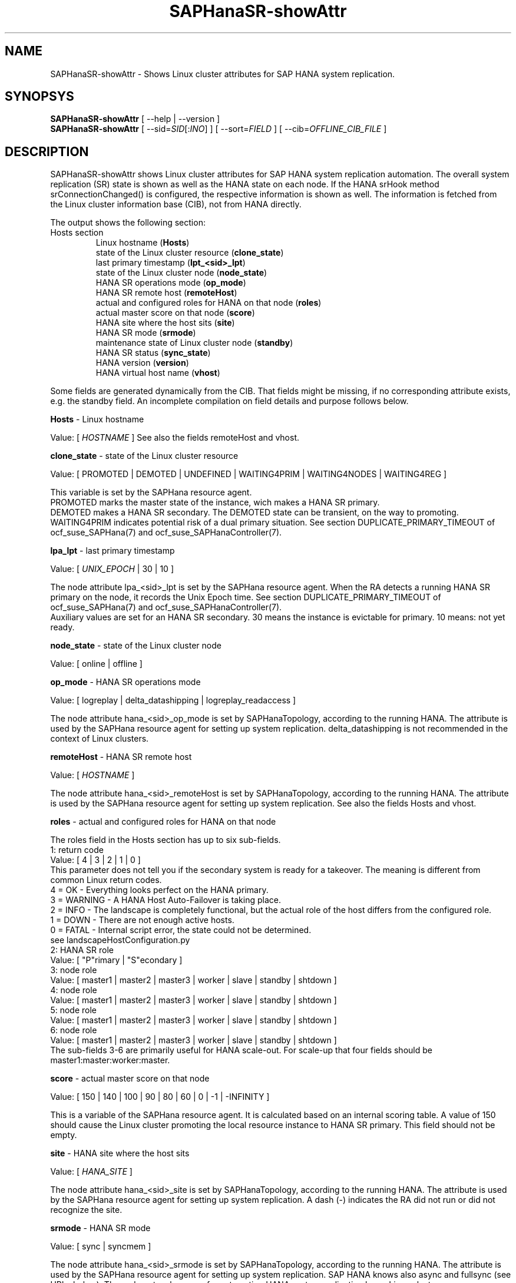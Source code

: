 .\" Version: 0.152.22
.\"
.TH SAPHanaSR-showAttr 8 "05 Aug 2019" "" "SAPHanaSR"
.\"
.SH NAME
SAPHanaSR-showAttr \- Shows Linux cluster attributes for SAP HANA system replication.
.\"
.SH SYNOPSYS
\fBSAPHanaSR-showAttr\fR [ --help | --version ]
.br
\fBSAPHanaSR-showAttr\fR [ --sid=\fISID\fR[:\fIINO\fR] ] [ --sort=\fIFIELD\fR ] [ --cib=\fIOFFLINE_CIB_FILE\fR ]
.\"
.SH DESCRIPTION
SAPHanaSR-showAttr shows Linux cluster attributes for SAP HANA system replication automation.
The overall system replication (SR) state is shown as well as the HANA state on each node. If the HANA srHook method srConnectionChanged() is configured, the respective information is shown as well.
The information is fetched from the Linux cluster information base (CIB), not from HANA directly.
.PP
The output shows the following section:
.\"The output shows three sections, containing all or some of the listed fields:
.\" each item should contain hint were it comes from: HANA, Linux cluster, SAPHanaSR
.\".TP
.\"Global section
.\".br
.\"global (\fBGlobal\fP)
.\".br
.\"date and time of record (\fBcib-time\fP)
.\".br
.\"HANA primary replication site (\fBprim\fP)
.\".br
.\"HANA secondary replication site (\fBsec\fP)
.\".br
.\"HANA replication channel state indicated by srConnectionChanged (\fBsrHook\fP)
.\".br
.\"cluster property
.\".br
.\"HANA replication state of secondary site, indicated by systemReplicationStatus.py (\fBsync_state\fP)
.\".TP
.\"Site section
.\".br
.\"HANA site name (\fBSite\fP)
.\".br
.\"HANA replication channel state indicated by srConnectionChanged (\fBsrHook\fP)
.\"SAPHanaSR last primary timestamp (\fBlpt\fP)
.\".br
.\"HANA landscape synchronisation status (\fBlss\fP)
.\".br
.\"HANA current master nameserver for that site (\fBmns\fP)
.\".br
.\"HANA SR role (\fBsrr\fP)
.\".br
.\"HANA SR status (\fBsync_state\fP)
.TP
Hosts section
.br
Linux hostname (\fBHosts\fP)
.br
state of the Linux cluster resource (\fBclone_state\fP)
.br
last primary timestamp (\fBlpt_<sid>_lpt\fP)
.br
state of the Linux cluster node (\fBnode_state\fP)
.br
HANA SR operations mode (\fBop_mode\fP)
.br
HANA SR remote host (\fBremoteHost\fP)
.br
actual and configured roles for HANA on that node (\fBroles\fP)
.br
actual master score on that node (\fBscore\fP)
.br
HANA site where the host sits (\fBsite\fP)
.br
HANA SR mode (\fBsrmode\fP)
.br
maintenance state of Linux cluster node (\fBstandby\fP)
.br
HANA SR status (\fBsync_state\fP)
.br
HANA version (\fBversion\fP)
.br
HANA virtual host name (\fBvhost\fP)
.PP
Some fields are generated dynamically from the CIB. That fields might be missing,
if no corresponding attribute exists, e.g. the standby field.
An incomplete compilation on field details and purpose follows below.
.\" TODO formatting below. better no indents, but bold item header?
.PP
.B Hosts
- Linux hostname

Value: [ \fIHOSTNAME\fR ]
.\" TODO details. SAP allows up to 13 characters, SAP note. See also field vhost.
See also the  fields remoteHost and vhost.
.PP
.B clone_state
- state of the Linux cluster resource

Value: [ PROMOTED | DEMOTED | UNDEFINED | WAITING4PRIM | WAITING4NODES | WAITING4REG ]

.\" TODO: what kind of attribute?
This variable is set by the SAPHana resource agent.
.br
PROMOTED marks the master state of the instance, wich makes a HANA SR primary.
.br
DEMOTED makes a HANA SR secondary.
The DEMOTED state can be transient, on the way to promoting.
.br
WAITING4PRIM indicates potential risk of a dual primary situation. See section
DUPLICATE_PRIMARY_TIMEOUT of ocf_suse_SAPHana(7) and ocf_suse_SAPHanaController(7). 
.PP
.B lpa_lpt
- last primary timestamp

Value: [ \fIUNIX_EPOCH\fR | 30 | 10 ]

The node attribute lpa_<sid>_lpt is set by the SAPHana resource agent.
When the RA detects a running HANA SR primary on the node, it records the Unix Epoch time.
See section DUPLICATE_PRIMARY_TIMEOUT of ocf_suse_SAPHana(7) and ocf_suse_SAPHanaController(7).
.br
Auxiliary values are set for an HANA SR secondary. 30 means the instance is
evictable for primary. 10 means: not yet ready.
.PP
.B node_state
- state of the Linux cluster node

Value: [ online | offline ]
.\" TODO UNCLEAN | pending ?
.PP
.B op_mode
- HANA SR operations mode

Value: [ logreplay | delta_datashipping | logreplay_readaccess ]

The node attribute hana_<sid>_op_mode is set by SAPHanaTopology, according to the running HANA. The attribute is used by the SAPHana resource agent for setting up system replication. delta_datashipping is not recommended in the context of Linux clusters.
.PP
.B remoteHost
- HANA SR remote host

Value: [ \fIHOSTNAME\fR ] 
.\" TODO [ \fIHOSTNAME\fR | \fIHANA_VIRT_HOSTNAME\fR ] ?

The node attribute hana_<sid>_remoteHost is set by SAPHanaTopology, according to the running HANA.
The attribute is used by the SAPHana resource agent for setting up system replication.
See also the fields Hosts and vhost.
.PP
.B roles
- actual and configured roles for HANA on that node

The roles field in the Hosts section has up to six sub-fields.
.br
1: return code
.br
Value: [ 4 | 3 | 2 | 1 | 0 ]
.br
.\"TODO This variable is determined by
This parameter does not tell you if the secondary system is ready for a takeover. 
The meaning is different from common Linux return codes.
.br
4 = OK - Everything looks perfect on the HANA primary.
.br
3 = WARNING - A HANA Host Auto-Failover is taking place.
.br
2 = INFO - The landscape is completely functional, but the actual role of the host differs from the configured role.
.br
1 = DOWN - There are not enough active hosts.
.br
0 = FATAL - Internal script error, the state could not be determined.
.br
see landscapeHostConfiguration.py
.br
2: HANA SR role 
.br
Value: [ "P"rimary | "S"econdary ]
.br
3: node role
.br
Value: [ master1 | master2 | master3 | worker | slave | standby | shtdown ]
.br
4: node role
.br
Value: [ master1 | master2 | master3 | worker | slave | standby | shtdown ]
.br
5: node role
.br
Value: [ master1 | master2 | master3 | worker | slave | standby | shtdown ]
.br
6: node role
.br
Value: [ master1 | master2 | master3 | worker | slave | standby | shtdown ]
.br
The sub-fields 3-6 are primarily useful for HANA scale-out.
.\" scale-out: master1:master:worker:master | master1:slave:standby:standby | :shtdown:shtdown:shtdown | ... [ master1 | master2 | master3 | worker | slave | shtdown ]
For scale-up that four fields should be master1:master:worker:master.
.\" TODO or ":shtdown:shtdown:shtdown"
.PP
.B score
- actual master score on that node 

Value: [ 150 | 140 | 100 | 90 | 80 | 60 | 0 | -1 | -INFINITY ]
.\" TODO Value: for scale-out

This is a variable of the SAPHana resource agent. It is calculated based on an internal
scoring table. A value of 150 should cause the Linux cluster promoting the local resource
instance to HANA SR primary. This field should not be empty.
.PP
.B site
- HANA site where the host sits

Value: [ \fIHANA_SITE\fR ]

The node attribute hana_<sid>_site is set by SAPHanaTopology, according to the running HANA.
The attribute is used by the SAPHana resource agent for setting up system replication.
A dash (-) indicates the RA did not run or did not recognize the site.
.PP
.B srmode
- HANA SR mode

Value: [ sync | syncmem ]

The node attribute hana_<sid>_srmode is set by SAPHanaTopology, according to the running HANA.
The attribute is used by the SAPHana resource agent for setting up system replication.
SAP HANA knows also async and fullsync (see URLs below).
Those do not make sense for automating HANA system replication by an Linux cluster.
.PP
.B standby
- maintenance state of Linux cluster node

Value: [ on | off ]

This is a Linux Cluster node attribute. It is set by an admin.
The attribute is shown after it has been changed from the default.
The field might appear or disappear, depending on cluster maintenance tasks.
.PP
.B sync_st
and \fBsync_state\fR
- HANA SR status

Value: [ SOK | SFAIL | SWAIT | PRIM ]

.\"TODO cluster property sync_state ?
The cluster property sync_state is set by the SAPHana resource agent.
The first three values are representing an HANA system replication status, 
recognized at latest RA run, see ocf_suse_SAPHana(7) and systemReplicationStatus.py .
.br
The 4th value (PRIM) just indicates an HANA SR primary.
.\".PP
.\"TODO \fBsrHook\fR
.\"
.\"Value: [ SOK | SFAIL | SWAIT ]
.\"
.\"The cluster property hana_<sid>_site_srHook_<site>
.PP
.B version
- HANA version

Value: [ \fIHANA_VERSION\fR ]

.\"TODO set by ...
Version of the HANA instance on that node. Of course, should be supported for
the given Linux version.
Should be same on all nodes, except during specific HANA upgrade procedure.
.PP
.B vhost
- HANA virtual hostname

Value: [ \fIHANA_VIRT_HOSTNAME\fR ]

The virtual hostname is used by the HANA instance instead of Linux hostname.
The node attribute hana_<sid>_vhost is set by SAPHanaTopology, according to the running HANA.
The attribute is used by the SAPHana resource agent for setting up system replication.
See also the  fields Hosts and remoteHost.
.\" TODO details, see HANA global.ini
.\"
.SH OPTIONS
.HP
\fB --help\fR
        show help.
.HP
\fB --version\fR
        show version.
.HP
\fB --sid=\fISID\fR[:\fIINO\fR]
.br
	use SAP system ID \fISID\fR. Should be autodetected, if there is only one SAP HANA instance installed on the local cluster node. The SAP system ID is a three character alphanum string with a valid SAP system name like SLE, HAE, FH1, C11 or P42. Some strings are not allowed, e.g. SAP.
.br
Optional: Use SAP instance number \fIINO\fR. Should be autodetected, if there is only one SAP HANA instance installed on the local cluster node. The SAP instance number must be represented by a two digit numer like 00, 05 or 42. Some numbers are not allowed, e.g. 98.
.HP
\fB --sort=\fIFIELD\fR
.br
	sort Hosts section table by field. Allowed values: roles, site. The default sort is by hostnames.
.HP
\fB --cib=\fIOFFLINE_CIB_FILE\fR
	read data from given offline CIB file.
.\"q
.SH RETURN CODES
.B 0
Successful program execution.
.br
.B >0
Usage, syntax or execution errors.
.\"
.SH EXAMPLES
.TP
# SAPHanaSR-showAttr --sort roles
show all SAPHanaSR attributes in the cluster and sort host table output by roles.
.TP
# SAPHanaSR-showAttr --sid=HA1:10 --cib=./hb_report-17-07-2019/grauenstein01/cib.xml
show all SAPHanaSR attributes for SAP system ID HA1 and instance number 10 from given CIB file.  
.\"
.SH FILES
.TP
/usr/sbin/SAPHanaSR-showAttr
	the program itself.
.TP
/usr/lib/SAPHanaSR-ScaleOut/SAPHanaSRTools.pm
	needed functions.
.TP
/usr/sap/hostctrl/exe/saphostctrl
	the SAP host control command.
.\"
.SH BUGS
Formatting and content of this script's output will change, since this script
is under development. This script is not intended to be called from monitoring tools.
For monitoring please use SAPHanaSR-monitor instead.
Feedback is welcome, please mail to feedback@suse.com.
.\"
.SH SEE ALSO
\fBocf_suse_SAPHana\fP(7) , \fBocf_suse_SAPHanaTopology\fP(7) , \fBSAPHanaSR\fP(7) ,
\fBocf_suse_SAPHanaController\fP(7) , \fBSAPHanaSR-ScaleOut\fP(7) ,
\fBSAPHanaSR-monitor\fP(8) , \fBSAPHanaSR-replay-archive\fP(8) ,
\fBcrm_simulate\fP(8) , \fBcibadmin\fP(8) , \fBcrm_mon\fP(8) ,
\fBcs_convert_time\fP(8) , \fBcs_show_hana_info\fP(8) ,
.br
https://www.suse.com/products/sles-for-sap/resource-library/sap-best-practices.html ,
.br
https://www.susecon.com/doc/2015/sessions/TUT19921.pdf ,
.br
https://wiki.scn.sap.com/wiki/display/SAPHANA/System+Replication ,
.br
https://help.sap.com/viewer/6b94445c94ae495c83a19646e7c3fd56/2.0.02/en-US/123f2c8579fd452da2e7debf7cc2bd93.html ,
.br
https://help.sap.com/viewer/6b94445c94ae495c83a19646e7c3fd56/2.0.03/en-US/c039a1a5b8824ecfa754b55e0caffc01.html ,
.br
https://help.sap.com/viewer/6b94445c94ae495c83a19646e7c3fd56/2.0.03/en-US/627bd11e86c84ec2b9fcdf585d24011c.html 
.\"
.SH AUTHORS
F.Herschel, L.Pinne.
.\"
.SH COPYRIGHT
(c) 2014 SUSE Linux Products GmbH, Germany.
.br
(c) 2015-2019 SUSE Linux GmbH, Germany.
.br
SAPHanaSR-showAttr comes with ABSOLUTELY NO WARRANTY.
.br
For details see the GNU General Public License at
http://www.gnu.org/licenses/gpl.html
.\"

